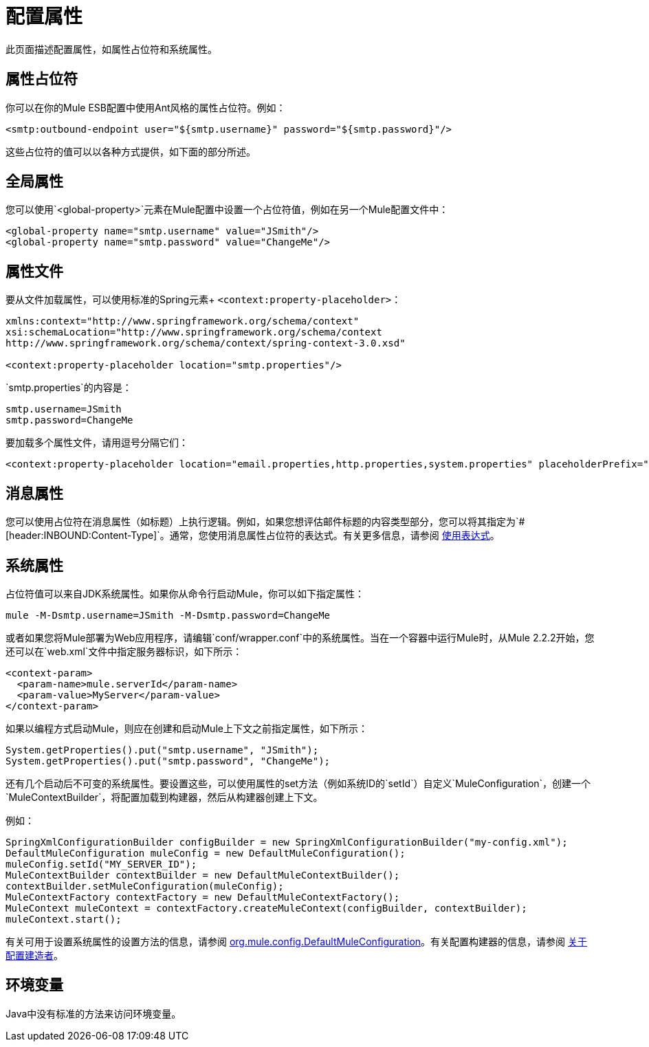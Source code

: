 = 配置属性

此页面描述配置属性，如属性占位符和系统属性。

== 属性占位符

你可以在你的Mule ESB配置中使用Ant风格的属性占位符。例如：

[source, xml, linenums]
----
<smtp:outbound-endpoint user="${smtp.username}" password="${smtp.password}"/>
----

这些占位符的值可以以各种方式提供，如下面的部分所述。

== 全局属性

您可以使用`<global-property>`元素在Mule配置中设置一个占位符值，例如在另一个Mule配置文件中：

[source, xml, linenums]
----
<global-property name="smtp.username" value="JSmith"/>
<global-property name="smtp.password" value="ChangeMe"/>
----

== 属性文件

要从文件加载属性，可以使用标准的Spring元素+
`<context:property-placeholder>`：

[source, xml, linenums]
----
xmlns:context="http://www.springframework.org/schema/context"
xsi:schemaLocation="http://www.springframework.org/schema/context
http://www.springframework.org/schema/context/spring-context-3.0.xsd"

<context:property-placeholder location="smtp.properties"/>
----

`smtp.properties`的内容是：

[source, code, linenums]
----
smtp.username=JSmith
smtp.password=ChangeMe
----

要加载多个属性文件，请用逗号分隔它们：

[source, xml, linenums]
----
<context:property-placeholder location="email.properties,http.properties,system.properties" placeholderPrefix="${"/>
----

== 消息属性

您可以使用占位符在消息属性（如标题）上执行逻辑。例如，如果您想评估邮件标题的内容类型部分，您可以将其指定为`#[header:INBOUND:Content-Type]`。通常，您使用消息属性占位符的表达式。有关更多信息，请参阅 link:/mule-user-guide/v/3.2/using-expressions[使用表达式]。

== 系统属性

占位符值可以来自JDK系统属性。如果你从命令行启动Mule，你可以如下指定属性：

[source, code, linenums]
----
mule -M-Dsmtp.username=JSmith -M-Dsmtp.password=ChangeMe
----

或者如果您将Mule部署为Web应用程序，请编辑`conf/wrapper.conf`中的系统属性。当在一个容器中运行Mule时，从Mule 2.2.2开始，您还可以在`web.xml`文件中指定服务器标识，如下所示：

[source, xml, linenums]
----
<context-param>
  <param-name>mule.serverId</param-name>
  <param-value>MyServer</param-value>
</context-param>
----

如果以编程方式启动Mule，则应在创建和启动Mule上下文之前指定属性，如下所示：

[source, code, linenums]
----
System.getProperties().put("smtp.username", "JSmith");
System.getProperties().put("smtp.password", "ChangeMe");
----

还有几个启动后不可变的系统属性。要设置这些，可以使用属性的set方法（例如系统ID的`setId`）自定义`MuleConfiguration`，创建一个`MuleContextBuilder`，将配置加载到构建器，然后从构建器创建上下文。

例如：

[source, code, linenums]
----
SpringXmlConfigurationBuilder configBuilder = new SpringXmlConfigurationBuilder("my-config.xml");
DefaultMuleConfiguration muleConfig = new DefaultMuleConfiguration();
muleConfig.setId("MY_SERVER_ID");
MuleContextBuilder contextBuilder = new DefaultMuleContextBuilder();
contextBuilder.setMuleConfiguration(muleConfig);
MuleContextFactory contextFactory = new DefaultMuleContextFactory();
MuleContext muleContext = contextFactory.createMuleContext(configBuilder, contextBuilder);
muleContext.start(); 
----

有关可用于设置系统属性的设置方法的信息，请参阅 http://www.mulesoft.org/docs/site/current/apidocs/org/mule/config/DefaultMuleConfiguration.html[org.mule.config.DefaultMuleConfiguration]。有关配置构建器的信息，请参阅 link:/mule-user-guide/v/3.2/about-configuration-builders[关于配置建造者]。

== 环境变量

Java中没有标准的方法来访问环境变量。
